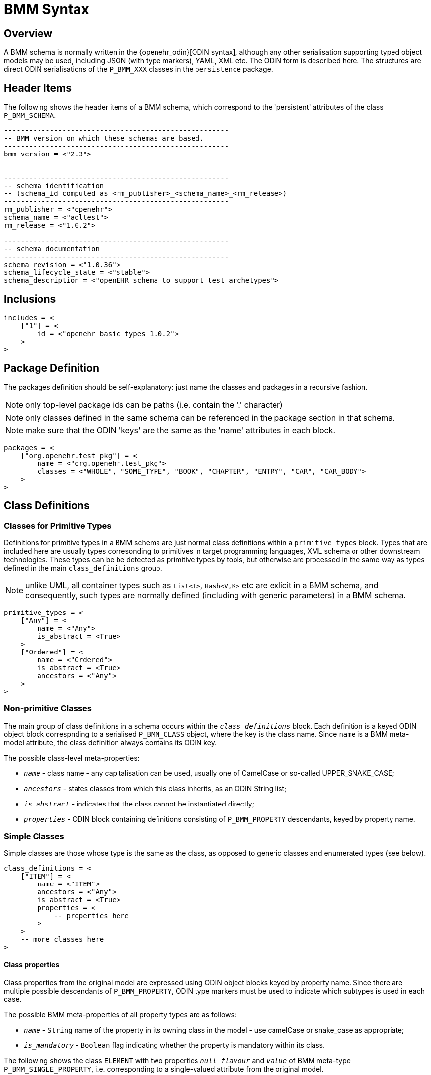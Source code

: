 = BMM Syntax

== Overview

A BMM schema is normally written in the {openehr_odin}[ODIN syntax], although any other serialisation supporting typed object models may be used, including JSON (with type markers), YAML, XML etc. The ODIN form is described here. The structures are direct ODIN serialisations of the `P_BMM_XXX` classes in the `persistence` package.

== Header Items

The following shows the header items of a BMM schema, which correspond to the 'persistent' attributes of the class `P_BMM_SCHEMA`.

[source, odin]
--------
------------------------------------------------------
-- BMM version on which these schemas are based.
------------------------------------------------------
bmm_version = <"2.3">


------------------------------------------------------
-- schema identification
-- (schema_id computed as <rm_publisher>_<schema_name>_<rm_release>)
------------------------------------------------------
rm_publisher = <"openehr">
schema_name = <"adltest">
rm_release = <"1.0.2">

------------------------------------------------------
-- schema documentation
------------------------------------------------------
schema_revision = <"1.0.36">
schema_lifecycle_state = <"stable">
schema_description = <"openEHR schema to support test archetypes">

--------

== Inclusions

[source, odin]
--------
includes = <
    ["1"] = <
        id = <"openehr_basic_types_1.0.2">
    >
>
--------

== Package Definition

The packages definition should be self-explanatory: just name the classes and packages in a recursive fashion.

NOTE: only top-level package ids can be paths (i.e. contain the '.' character)

NOTE: only classes defined in the same schema can be referenced in the package section in that schema.

NOTE: make sure that the ODIN 'keys' are the same as the 'name' attributes in each block.

[source, odin]
--------
packages = <
    ["org.openehr.test_pkg"] = <
        name = <"org.openehr.test_pkg">
        classes = <"WHOLE", "SOME_TYPE", "BOOK", "CHAPTER", "ENTRY", "CAR", "CAR_BODY">
    >
>
--------

== Class Definitions

=== Classes for Primitive Types

Definitions for primitive types in a BMM schema are just normal class definitions within a `primitive_types` block. Types that are included here are usually types corresonding to primitives in target programming languages, XML schema or other downstream technologies. These types can be be detected as primitive types by tools, but otherwise are processed in the same way as types defined in the main `class_definitions` group.

NOTE: unlike UML, all container types such as `List<T>`, `Hash<V,K>` etc are exlicit in a BMM schema, and consequently, such types are normally defined (including with generic parameters) in a BMM schema.

[source, odin]
--------
primitive_types = <
    ["Any"] = <
        name = <"Any">
        is_abstract = <True>
    >
    ["Ordered"] = <
        name = <"Ordered">
        is_abstract = <True>
        ancestors = <"Any">
    >
>
--------

=== Non-primitive Classes

The main group of class definitions in a schema occurs within the `_class_definitions_` block. Each definition is a keyed ODIN object block correspnding to a serialised `P_BMM_CLASS` object, where the key is the class name. Since `name` is a BMM meta-model attribute, the class definition always contains its ODIN key. 

The possible class-level meta-properties: 

* `_name_` - class name - any capitalisation can be used, usually one of CamelCase or so-called UPPER_SNAKE_CASE;
* `_ancestors_` - states classes from which this class inherits, as an ODIN String list;
* `_is_abstract_` - indicates that the class cannot be instantiated directly;
* `_properties_` - ODIN block containing definitions consisting of `P_BMM_PROPERTY` descendants, keyed by property name.

=== Simple Classes

Simple classes are those whose type is the same as the class, as opposed to generic classes and enumerated types (see below).

[source, odin]
--------
class_definitions = <
    ["ITEM"] = <
        name = <"ITEM">
        ancestors = <"Any">
        is_abstract = <True>
        properties = <
            -- properties here
        >
    >
    -- more classes here
>
--------

==== Class properties

Class properties from the original model are expressed using ODIN object blocks keyed by property name. Since there are multiple possible descendants of `P_BMM_PROPERTY`, ODIN type markers must be used to indicate which subtypes is used in each case.

The possible BMM meta-properties of all property types are as follows:

* `_name_` - `String` name of the property in its owning class in the model - use camelCase or snake_case as appropriate;
* `_is_mandatory_` - `Boolean` flag indicating whether the property is mandatory within its class.

The following shows the class `ELEMENT` with two properties `_null_flavour_` and `_value_` of BMM meta-type `P_BMM_SINGLE_PROPERTY`, i.e. corresponding to a single-valued attribute from the original model. 

[source, odin]
--------
    ["ELEMENT"] = <
        name = <"ELEMENT">
        ancestors = <"ITEM">
        properties = <
            ["null_flavour"] = (P_BMM_SINGLE_PROPERTY) <
                name = <"null_flavour">
                type = <"DV_CODED_TEXT">
                is_mandatory = <True>
            >
            ["value"] = (P_BMM_SINGLE_PROPERTY) <
                name = <"value">
                type = <"DATA_VALUE">
            >
        >
    >
--------

==== Container Properties

The following is a `P_BMM_CONTAINER_PROPERTY` definition for the model property `items: List<ITEM>` in the `ELEMENT` class. The type is expressed in the `_type_def_` part which indicates the type of the container, which must be defined elsewhere in the schema, typically in the primitive types. The optional `_cardinality_` meta-property indicates cardinality of the container, and is expressed as a ODIN range. The default is `|0..*|`.
    
[source, odin]
--------
    ["ELEMENT"] = <
        name = <"ELEMENT">
        ancestors = <"ITEM">
        properties = <
            ["items"] = (P_BMM_CONTAINER_PROPERTY) <
                name = <"items">
                type_def = <
                    container_type = <"List">
                    type = <"ITEM">
                >
                cardinality = <|>=1|>
                is_mandatory = <True>
            >
        >
    >
--------

=== Generic Classes

Generic classes are those that have one or more substitutable generic type parameters. Such classes are therefore _type generators_, since actual types are formed by substitution of concrete types (typically simple classes) for the formal type parameters. The following example shows a generic class `Interval` with `generic_parameter_defs` of `T` which is constrained to conform to the type `Ordered`. This structure defineds the type `Interval<T->Ordered>`, with the same meaning as UML and programming languages supporting generic (templated) types.

Generic classes will normally contain one or more properties whose formal type is the generic type parameter, i.e. the `T` in this example, as is the case below where the model properties `_lower_` and `_upper_` are both declared to be of type `T`. This declaration necessitates the use of the BMM meta-type `P_BMM_SINGLE_PROPERTY_OPEN`.

[source, odin]
--------
    ["Interval"] = <
        name = <"Interval">
        ancestors = <"Any">
        generic_parameter_defs = <
            ["T"] = <
                name = <"T">
                conforms_to_type = <"Ordered">
            >
        >
        properties = <
            ["lower"] = (P_BMM_SINGLE_PROPERTY_OPEN) <
                name = <"lower">
                type = <"T">
            >
            ["upper"] = (P_BMM_SINGLE_PROPERTY_OPEN) <
                name = <"upper">
                type = <"T">
            >
        >
    >
--------

Given the presence of generic classes in a BMM schema, derived generic types can be used as the type of properties in other classes, for which the BMM meta-type `P_BMM_GENERIC_PROPERTY` is used. The folowing example shows first a generic class `DV_INTERVAL` defined in a similar way to `Interval` above, and then a class `SOME_TYPE` containing the property `_qty_interval_attr_` whose model type is `DV_INTERVAL<DV_QUANTITY>`. In the latter type declaration, the `DV_INTERVAL` is the `_root_type_` and `DV_INTERVAL` the `_generic_parameter_`.

[source, odin]
--------
    ["DV_INTERVAL"] = <
        name = <"DV_INTERVAL">
        ancestors = <"Interval", "DATA_VALUE">
        generic_parameter_defs = <
            ["T"] = <
                name = <"T">
                conforms_to_type = <"DV_ORDERED">
            >
        >
    >

    ["SOME_TYPE"] = <
        name = <"SOME_TYPE">
        ancestors = <"Any", ...>
        properties = <
            ["qty_interval_attr"] = (P_BMM_GENERIC_PROPERTY) <
                name = <"qty_interval_attr">
                type_def = <
                    root_type = <"DV_INTERVAL">
                    generic_parameters = <"DV_QUANTITY">
                >
            >
        >
    >
--------

Type declarations can also be nested types, for example and container followed by a generic type. In the following the `_careProvider_` attribute is declared to be of model type `List<ResourceReference<Party>>`. Any level of type nesting is allowed.

[source, odin]
--------
    ["Patient"] = <
        name = <"Patient">
        ancestors = <"Any">
        properties = <
            ["careProvider"] = (P_BMM_CONTAINER_PROPERTY) <
                name = <"careProvider">
                type_def = <
                    container_type = <"List">
                    type_def = (P_BMM_GENERIC_TYPE) <
                        root_type = <"ResourceReference">
                        generic_parameters = <"Party">
                    >
                >
                cardinality = <|>=0|>
            >
        >
    >
--------

The following property definition is based on the class `REFERENCE_RANGE`, and in this case, has a generic parameter type that is another generic type: `DV_INTERVAL<DV_QUANTITY>`. To express this, we use `generic_parameter_defs` instead of just `_generic_parameters_` to specify a type structure, rather than just a string type name. Note that `generic_parameter_defs` is a logical list in general, since there can always be more than one generic parameter, i.e. 'T', 'U' etc, even though it is most commonly just one. Accordingly, the usual ODIN keyed hash structure is used with each member being keyed by a generic parameter name, below `["T"]`.                                           

[source, odin]
--------
    ["REFERENCE_RANGE"] = <
        name = <"REFERENCE_RANGE">
        ancestors = <"Any">
        generic_parameter_defs = <
            ["T"] = <
                name = <"T">
                conforms_to_type = <"DV_ORDERED">
            >
        >
        properties = <
            ["range"] = (P_BMM_SINGLE_PROPERTY) <
                name = <"range">
                type = <"DV_INTERVAL">
                is_mandatory = <True>
            >
        >
    >

    ["RANGE_OF_INTERVAL_OF_QUANTITY"] = <
        name = <"RANGE_OF_INTERVAL_OF_QUANTITY">
        ancestors = <"Any", ...>
        properties = <
            ["range"] = (P_BMM_GENERIC_PROPERTY) <
                name = <"range">
                type_def = <
                    root_type = <"REFERENCE_RANGE">
                    generic_parameter_defs = <
                        ["T"] = (P_BMM_GENERIC_TYPE) <
                            root_type = <"DV_INTERVAL">
                            generic_parameters = <"DV_QUANTITY">
                        >
                    >
                >
            >
        >
--------

The following example just does the same as the one above, but shows an (unrealistic) but legal case of multiple, mixed, nested generic parameters corresponding to the model property definition `_range_: REFERENCE_RANGE<DV_INTERVAL<DV_QUANTITY>, Integer, List<DV_QUANTITY>, List<DV_INTERVAL<DV_QUANTITY>>>`. The rules for expressing types is clearly illustrated:

* use 'type' for simple string type refs; use `_type_def_` for structure types;
* within `P_BMM_GENERIC_TYPE`, use `_generic_parameters_` for a list of string types;
* use `_generic_parameter_defs_` for a list of complex type references.

[source, odin]
--------
    ["CRAZY_TYPE"] = <
        name = <"CRAZY_TYPE">
        ancestors = <"Any">
        properties = <
            ["range"] = (P_BMM_GENERIC_PROPERTY) <
                name = <"range">
                type_def = <
                    root_type = <"REFERENCE_RANGE">
                    generic_parameter_defs = <
                        ["T"] = (P_BMM_GENERIC_TYPE) <
                            root_type = <"DV_INTERVAL">
                            generic_parameters = <"DV_QUANTITY">
                        >
                        ["U"] = (P_BMM_SIMPLE_TYPE) <
                            type = <"Integer">
                        >
                        ["V"] = (P_BMM_CONTAINER_TYPE) <
                            type = <"DV_QUANTITY">
                            container_type = <"List">
                        >
                        ["W"] = (P_BMM_CONTAINER_TYPE) <
                            type_def = (P_BMM_GENERIC_TYPE) <
                                root_type = <"DV_INTERVAL">
                                generic_parameters = <"DV_QUANTITY">
                            >
                            container_type = <"List">
                        >
                    >
                >
            >
        >
    >
--------

=== Enumerated Types

In a BMM schema, enumerated types are treated as constrained forms of standard types with open ranges, currently only `Integer` and `String`. They are accordingly represented using class definitions of the meta-types `P_BMM_ENUMERATION_INTEGER` and `P_BMM_ENUMERATION_STRING` respectively. In either case, just names (`_items_names_` meta-property) or both names and values (`_item_values_` meta-property) can be specified.

The following example shows two variants of am enumerated type based on the `Integer` primitive type.

[source, odin]
--------
    ["PROPORTION_KIND"] = (P_BMM_ENUMERATION_INTEGER) <
        name = <"PROPORTION_KIND">
        ancestors = <"Integer">
        item_names = <"pk_ratio", "pk_unitary", "pk_percent", "pk_fraction", "pk_integer_fraction">
    >

    ["PROPORTION_KIND_2"] = (P_BMM_ENUMERATION_INTEGER) <
        name = <"PROPORTION_KIND_2">
        ancestors = <"Integer">
        item_names = <"pk_ratio", "pk_unitary", "pk_percent", "pk_fraction", "pk_integer_fraction">
        item_values = <0, 1001, 1002, 1003>
    >
--------

The following example shows two similar examples based on `String`.

[source, odin]
--------
    ["MAGNITUDE_STATUS"] = (P_BMM_ENUMERATION_STRING) <
        name = <"MAGNITUDE_STATUS">
        ancestors = <"String", ...>
        item_names = <"le", "ge", "eq", "approx_eq">
        item_values = <"<=", ">=", "=", "~">
    >

    ["NAME_PART"] = (P_BMM_ENUMERATION_STRING) <
        name = <"NAME_PART">
        ancestors = <"String", ...>
        item_names = <"FIRST", "MIDDLE", "LAST">
    >
--------

== Inheritance

In the case of inheritance from simple classes, the `ancestors` list of Strings may be used to simply name the types (which are the same as class names), as seen in the above examples. In the case of generic inheritance, the ancestors are generic types, which may be open, partially closed or fully closed. The following example shows a class model containing generic inheritance in UML (using the closest approximation available in UML), followed by the equivalent P_BMM schema. In the latter, a structured `ancestor_defs` section is used instead of the `ancestors` String list, in the same way as for the `P_BMM_GENERIC_PROPERTY` examples above.

[.text-center]
.Generic inheritance eaxmple model
image::{uml_export_dir}/diagrams/BASE-bmm-inheritance-example.svg[id=inheritance_example, align="center"]

[source, odin]
--------
	["GENERIC_PARENT"] = <
		name = <"GENERIC_PARENT">
		generic_parameter_defs = <
			["T"] = <
				name = <"T">
				conforms_to_type = <"SUPPLIER">
			>
			["U"] = <
				name = <"U">
				conforms_to_type = <"SUPPLIER">
			>
		>
		properties = <
			["property_a"] = (P_BMM_SINGLE_PROPERTY_OPEN) <
				name = <"property_a">
				type = <"T">
			>
			["property_b"] = (P_BMM_SINGLE_PROPERTY_OPEN) <
				name = <"property_b">
				type = <"U">
			>
		>
	>

	["SUPPLIER"] = <
		name = <"SUPPLIER">
		is_abstract = <True>
		properties = <
			["abstract_prop"] = (P_BMM_SINGLE_PROPERTY) <
				name = <"abstract_prop">
				type = <"String">
			>
		>
	>

	["SUPPLIER_A"] = <
		name = <"SUPPLIER_A">
		ancestors = <"SUPPLIER">
		properties = <
			["magnitude"] = (P_BMM_SINGLE_PROPERTY) <
				name = <"magnitude">
				type = <"Double">
				is_mandatory = <True>
			>
			["units"] = (P_BMM_SINGLE_PROPERTY) <
				name = <"units">
				type = <"String">
				is_mandatory = <True>
			>
		>
	>

	["SUPPLIER_B"] = <
		name = <"SUPPLIER_B">
		ancestors = <"SUPPLIER">
		properties = <
			["property"] = (P_BMM_SINGLE_PROPERTY) <
				name = <"property">
				type = <"CODE_PHRASE">
				is_mandatory = <True>
			>
			["precision"] = (P_BMM_SINGLE_PROPERTY) <
				name = <"precision">
				type = <"Integer">
			>
		>
	>

	["GENERIC_CHILD_OPEN_T"] = <
		name = <"GENERIC_CHILD_OPEN_T">
		ancestor_defs = <
			["GENERIC_PARENT<T,SUPPLIER_B>"] = (P_BMM_GENERIC_TYPE) <
				root_type = <"GENERIC_PARENT">
				generic_parameters = <"T", "SUPPLIER_B">
			>
		>
		generic_parameter_defs = <
			["T"] = <
				name = <"T">
				conforms_to_type = <"SUPPLIER">
			>
		>
		properties = <
			["gen_child_open_t_prop"] = (P_BMM_SINGLE_PROPERTY) <
				name = <"gen_child_open_t_prop">
				type = <"String">
			>
		>
	>

	["GENERIC_CHILD_OPEN_U"] = <
		name = <"GENERIC_CHILD_OPEN_U">
		ancestor_defs = <
			["GENERIC_PARENT<SUPPLIER_A,U>"] = (P_BMM_GENERIC_TYPE) <
				root_type = <"GENERIC_PARENT">
				generic_parameters = <"SUPPLIER_A", "U">
			>
		>
		generic_parameter_defs = <
			["U"] = <
				name = <"U">
				conforms_to_type = <"SUPPLIER">
			>
		>
		properties = <
			["gen_child_open_u_prop"] = (P_BMM_SINGLE_PROPERTY) <
				name = <"gen_child_open_u_prop">
				type = <"String">
			>
		>
	>

	["GENERIC_CHILD_CLOSED"] = <
		name = <"GENERIC_CHILD_CLOSED">
		ancestor_defs = <
			["GENERIC_PARENT<SUPPLIER_A,SUPPLIER_B>"] = (P_BMM_GENERIC_TYPE) <
				root_type = <"GENERIC_PARENT">
				generic_parameters = <"SUPPLIER_A", "SUPPLIER_B">
			>
		>
		properties = <
			["gen_child_closed_prop"] = (P_BMM_SINGLE_PROPERTY) <
				name = <"gen_child_closed_prop">
				type = <"String">
			>
		>
	>

>

--------